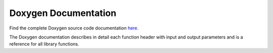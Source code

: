 Doxygen Documentation
=====================

Find the complete Doxygen source code documentation `here`_.

The Doxygen documentation describes in detail each function header with input and output parameters and is a reference for all library functions.

.. _`here`: https://infineon.github.io/radar-bgt60/index.html
